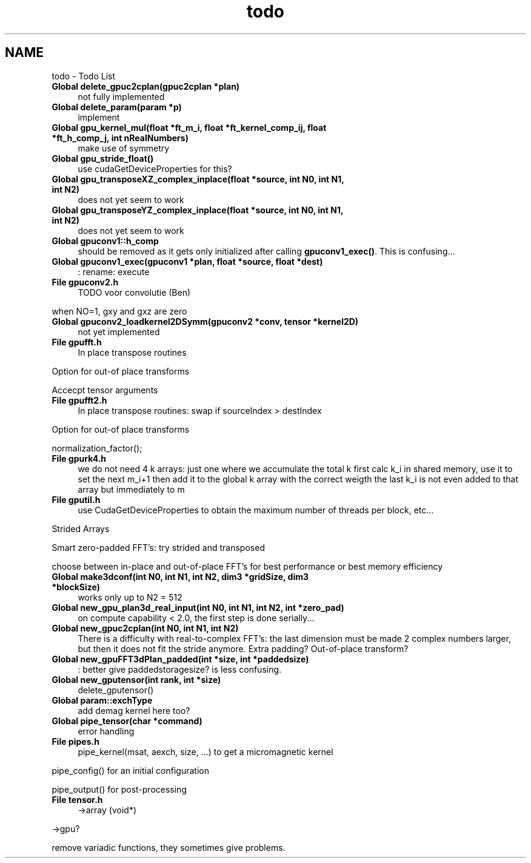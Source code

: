 .TH "todo" 3 "6 Jul 2010" "GPU_simulations" \" -*- nroff -*-
.ad l
.nh
.SH NAME
todo \- Todo List 
 
.IP "\fBGlobal \fBdelete_gpuc2cplan\fP(\fBgpuc2cplan\fP *plan) \fP" 1c
not fully implemented 
.PP
.PP
 
.IP "\fBGlobal \fBdelete_param\fP(param *p) \fP" 1c
implement 
.PP
.PP
 
.IP "\fBGlobal \fBgpu_kernel_mul\fP(float *ft_m_i, float *ft_kernel_comp_ij, float *ft_h_comp_j, int nRealNumbers) \fP" 1c
make use of symmetry 
.PP
.PP
 
.IP "\fBGlobal \fBgpu_stride_float\fP() \fP" 1c
use cudaGetDeviceProperties for this? 
.PP
.PP
 
.IP "\fBGlobal \fBgpu_transposeXZ_complex_inplace\fP(float *source, int N0, int N1, int N2) \fP" 1c
does not yet seem to work 
.PP
.PP
 
.IP "\fBGlobal \fBgpu_transposeYZ_complex_inplace\fP(float *source, int N0, int N1, int N2) \fP" 1c
does not yet seem to work 
.PP
.PP
 
.IP "\fBGlobal \fBgpuconv1::h_comp\fP \fP" 1c
should be removed as it gets only initialized after calling \fBgpuconv1_exec()\fP. This is confusing... 
.PP
.PP
 
.IP "\fBGlobal \fBgpuconv1_exec\fP(\fBgpuconv1\fP *plan, float *source, float *dest) \fP" 1c
: rename: execute 
.PP
.PP
 
.IP "\fBFile \fBgpuconv2.h\fP \fP" 1c
TODO voor convolutie (Ben)
.PP
.PP
when NO=1, gxy and gxz are zero
.PP
.PP
.PP
 
.IP "\fBGlobal \fBgpuconv2_loadkernel2DSymm\fP(\fBgpuconv2\fP *conv, tensor *kernel2D) \fP" 1c
not yet implemented 
.PP
.PP
 
.IP "\fBFile \fBgpufft.h\fP \fP" 1c
In place transpose routines 
.PP
Option for out-of place transforms 
.PP
Accecpt tensor arguments
.PP
.PP
.PP
 
.IP "\fBFile \fBgpufft2.h\fP \fP" 1c
In place transpose routines: swap if sourceIndex > destIndex 
.PP
Option for out-of place transforms 
.PP
normalization_factor();
.PP
.PP
.PP
 
.IP "\fBFile \fBgpurk4.h\fP \fP" 1c
we do not need 4 k arrays: just one where we accumulate the total k first calc k_i in shared memory, use it to set the next m_i+1 then add it to the global k array with the correct weigth the last k_i is not even added to that array but immediately to m
.PP
.PP
.PP
 
.IP "\fBFile \fBgputil.h\fP \fP" 1c
use CudaGetDeviceProperties to obtain the maximum number of threads per block, etc... 
.PP
Strided Arrays 
.PP
Smart zero-padded FFT's: try strided and transposed 
.PP
choose between in-place and out-of-place FFT's for best performance or best memory efficiency
.PP
.PP
.PP
 
.IP "\fBGlobal \fBmake3dconf\fP(int N0, int N1, int N2, dim3 *gridSize, dim3 *blockSize) \fP" 1c
works only up to N2 = 512 
.PP
.PP
 
.IP "\fBGlobal \fBnew_gpu_plan3d_real_input\fP(int N0, int N1, int N2, int *zero_pad) \fP" 1c
on compute capability < 2.0, the first step is done serially... 
.PP
.PP
 
.IP "\fBGlobal \fBnew_gpuc2cplan\fP(int N0, int N1, int N2) \fP" 1c
There is a difficulty with real-to-complex FFT's: the last dimension must be made 2 complex numbers larger, but then it does not fit the stride anymore. Extra padding? Out-of-place transform? 
.PP
.PP
 
.IP "\fBGlobal \fBnew_gpuFFT3dPlan_padded\fP(int *size, int *paddedsize) \fP" 1c
: better give paddedstoragesize? is less confusing. 
.PP
.PP
 
.IP "\fBGlobal \fBnew_gputensor\fP(int rank, int *size) \fP" 1c
delete_gputensor() 
.PP
.PP
 
.IP "\fBGlobal \fBparam::exchType\fP \fP" 1c
add demag kernel here too? 
.PP
.PP
 
.IP "\fBGlobal \fBpipe_tensor\fP(char *command) \fP" 1c
error handling 
.PP
.PP
 
.IP "\fBFile \fBpipes.h\fP \fP" 1c
pipe_kernel(msat, aexch, size, ...) to get a micromagnetic kernel 
.PP
pipe_config() for an initial configuration 
.PP
pipe_output() for post-processing
.PP
.PP
.PP
 
.IP "\fBFile \fBtensor.h\fP \fP" 1c
->array (void*) 
.PP
->gpu? 
.PP
remove variadic functions, they sometimes give problems.
.PP
.PP

